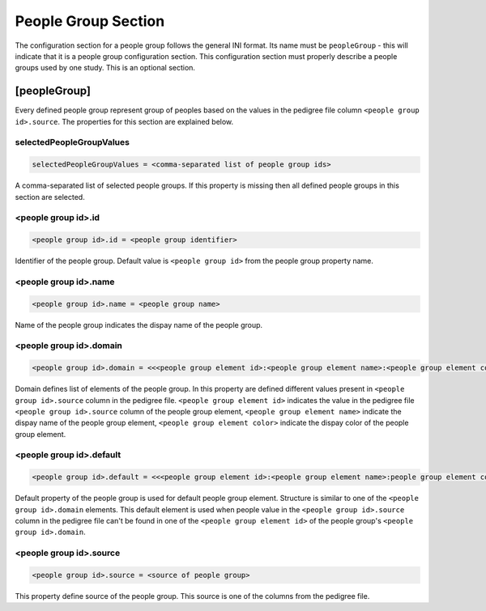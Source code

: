 .. _people_group_section:

People Group Section
====================

The configuration section for a people group follows the general INI format.
Its name must be ``peopleGroup`` - this will indicate that it is a
people group configuration section. This configuration section must properly
describe a people groups used by one study. This is an optional section.

[peopleGroup]
-------------

Every defined people group represent group of peoples based on the values in
the pedigree file column ``<people group id>.source``. The properties for this
section are explained below.

selectedPeopleGroupValues
_________________________

.. code-block:: ini

  selectedPeopleGroupValues = <comma-separated list of people group ids>

A comma-separated list of selected people groups. If this property is
missing then all defined people groups in this section are selected.

<people group id>.id
____________________

.. code-block:: ini

  <people group id>.id = <people group identifier>

Identifier of the people group. Default value is ``<people group id>`` from the
people group property name.

<people group id>.name
______________________

.. code-block:: ini

  <people group id>.name = <people group name>

Name of the people group indicates the dispay name of the people group.

<people group id>.domain
________________________

.. code-block:: ini

  <people group id>.domain = <<<people group element id>:<people group element name>:<people group element color>>,<...>>

Domain defines list of elements of the people group. In this property are
defined different values present in ``<people group id>.source`` column in the
pedigree file. ``<people group element id>`` indicates the value in the
pedigree file ``<people group id>.source`` column of the people group element,
``<people group element name>`` indicate the dispay name of the people group
element, ``<people group element color>`` indicate the dispay color of the
people group element.

<people group id>.default
_________________________

.. code-block:: ini

  <people group id>.default = <<<people group element id>:<people group element name>:people group element color>>

Default property of the people group is used for default people group element.
Structure is similar to one of the ``<people group id>.domain`` elements. This
default element is used when people value in the ``<people group id>.source``
column in the pedigree file can't be found in one of the
``<people group element id>`` of the people group's
``<people group id>.domain``.

<people group id>.source
________________________

.. code-block:: ini

  <people group id>.source = <source of people group>

This property define source of the people group. This source is one of the
columns from the pedigree file.
